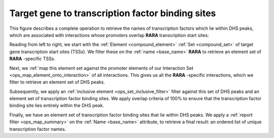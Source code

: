 .. _tfbs:

Target gene to transcription factor binding sites
=================================================

This figure describes a complete operation to retrieve the names of transcription factors which lie within DHS peaks, which are associated with interactions whose promoters overlap **RARA** transcription start sites:

.. image:: ../../_static/tfbs_rara.png
   :width: 99%

Reading from left to right, we start with the :ref:`Element <compound_element>` :ref:`Set <compound_set>` of target gene transcription start sites (TSSs). We filter these on the :ref:`name <base_name>` **RARA** to retrieve an element set of **RARA** -specific TSSs.

Next, we :ref:`map this element set against the promoter elements of our Interaction Set <ops_map_element_onto_interaction>` of all interactions. This gives us all the **RARA** -specific interactions, which we filter to retrieve an element set of DHS peaks.

Subsequently, we apply an :ref:`inclusive element <ops_set_inclusive_filter>` filter against this set of DHS peaks and an element set of transcription factor binding sites. We apply overlap criteria of 100% to ensure that the transcription factor binding site lies entirely within the DHS peak.

Finally, we have an element set of transcription factor binding sites that lie within DHS peaks. We apply a :ref:`report filter <ops_map_summary>` on the :ref:`Name <base_name>` attribute, to retrieve a final result: an ordered list of unique transcription factor names.

